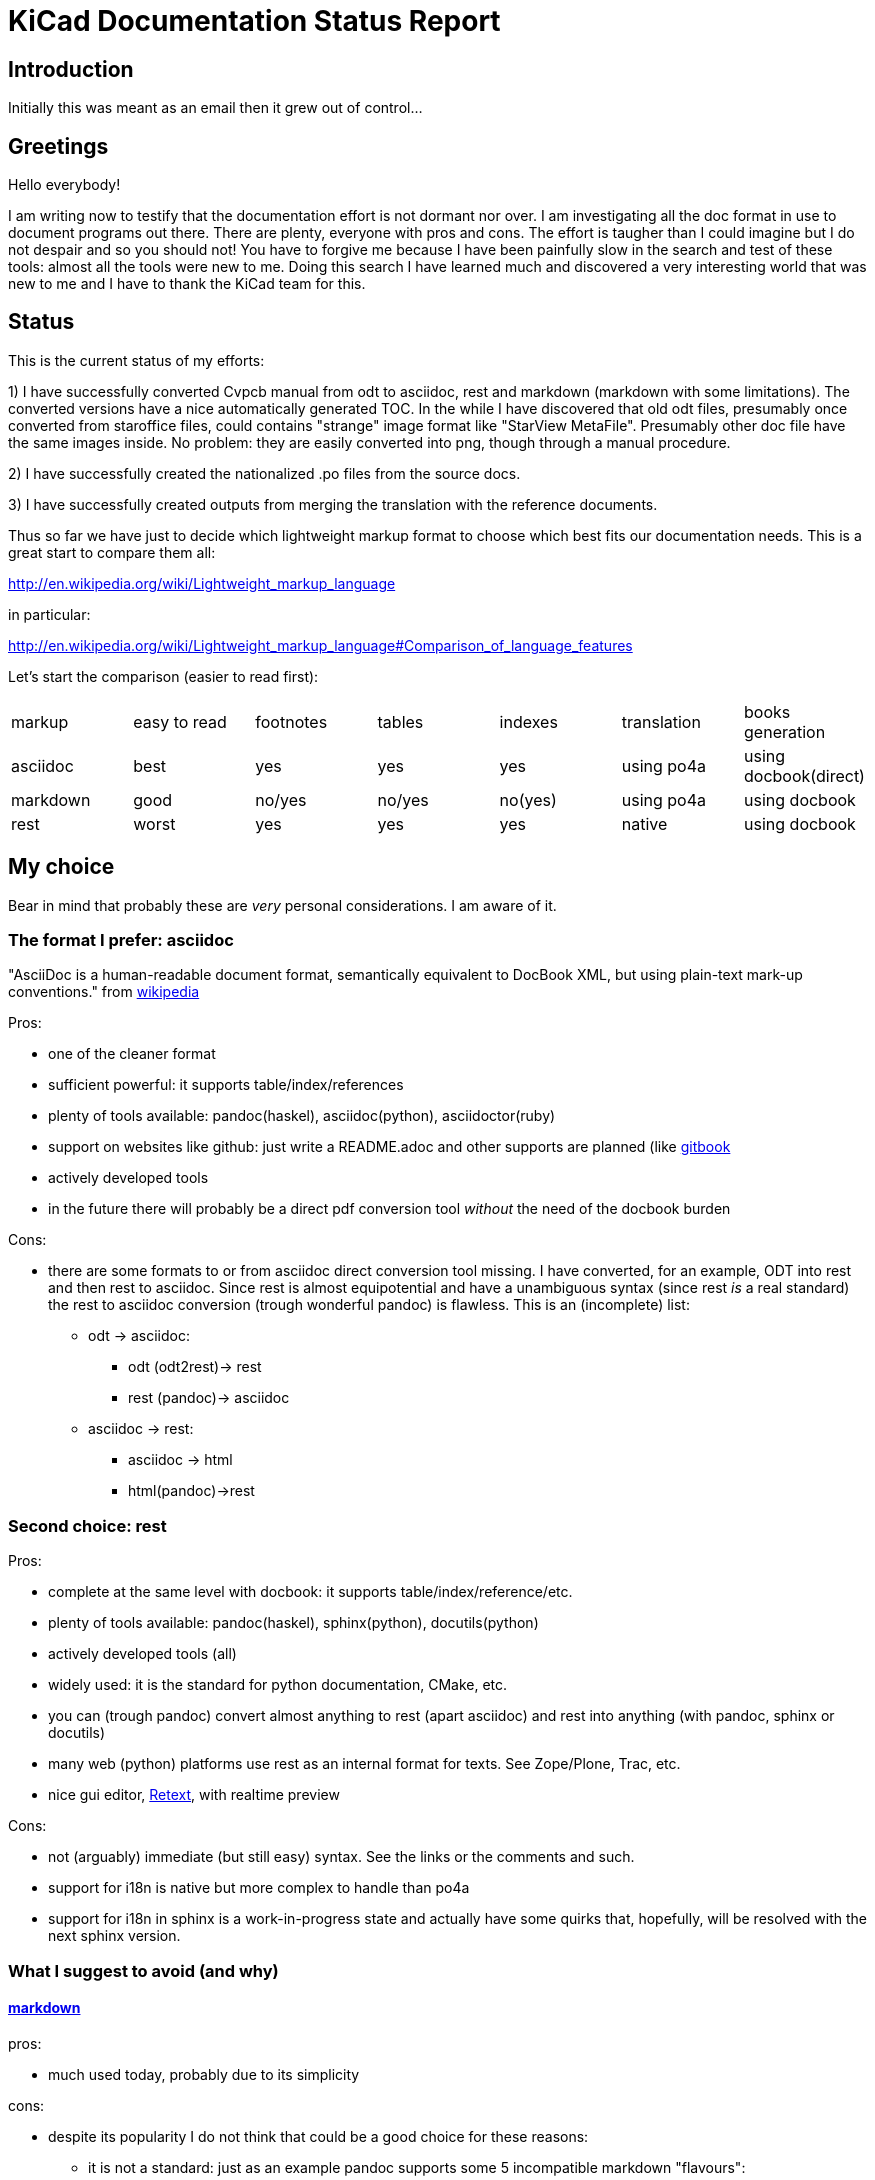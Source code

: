 KiCad Documentation Status Report
=================================

Introduction
------------

Initially this was meant as an email then it grew out of control...

Greetings
---------

Hello everybody!

I am writing now to testify that the documentation effort is not dormant
nor over. I am investigating all the doc format in use to document
programs out there. There are plenty, everyone with pros and cons. The
effort is taugher than I could imagine but I do not despair and so you
should not! You have to forgive me because I have been painfully slow in
the search and test of these tools: almost all the tools were new to me.
Doing this search I have learned much and discovered a very interesting
world that was new to me and I have to thank the KiCad team for this.

Status
------

This is the current status of my efforts:

1) I have successfully converted Cvpcb manual from odt to asciidoc, rest
and markdown (markdown with some limitations). The converted versions
have a nice automatically generated TOC. In the while I have discovered
that old odt files, presumably once converted from staroffice files,
could contains "strange" image format like "StarView MetaFile".
Presumably other doc file have the same images inside. No problem: they
are easily converted into png, though through a manual procedure.

2) I have successfully created the nationalized .po files from the source
docs.

3) I have successfully created outputs from merging the translation with
the reference documents.

Thus so far we have just to decide which lightweight markup format to
choose which best fits our documentation needs. This is a great start to
compare them all:

http://en.wikipedia.org/wiki/Lightweight_markup_language

in particular:

http://en.wikipedia.org/wiki/Lightweight_markup_language#Comparison_of_language_features

Let's start the comparison (easier to read first):

|=========================================================================================
| markup   | easy to read | footnotes | tables | indexes | translation | books generation
| asciidoc |   best       |    yes    |   yes  |   yes   |  using po4a | using docbook(direct)
| markdown |   good       |  no/yes   | no/yes | no(yes) |  using po4a | using docbook
| rest     |   worst      |    yes    |   yes  |   yes   |   native    | using docbook
|=========================================================================================

My choice
---------

Bear in mind that probably these are _very_ personal considerations. I am aware of it.

The format I prefer: asciidoc
~~~~~~~~~~~~~~~~~~~~~~~~~~~~~

"AsciiDoc is a human-readable document format, semantically equivalent to
DocBook XML, but using plain-text mark-up conventions." from
http://en.wikipedia.org/wiki/AsciiDoc[wikipedia]

Pros:

* one of the cleaner format
* sufficient powerful: it supports table/index/references
* plenty of tools available: pandoc(haskel), asciidoc(python), asciidoctor(ruby)
* support on websites like github: just write a README.adoc and other
supports are planned (like https://www.gitbook.io/[gitbook]
* actively developed tools
* in the future there will probably be a direct pdf conversion tool _without_ the need of the docbook burden

Cons:

* there are some formats to or from asciidoc direct conversion tool
  missing. I have converted, for an example, ODT into rest and then rest to
  asciidoc. Since rest is almost equipotential and have a unambiguous syntax
  (since rest _is_ a real standard) the rest to asciidoc conversion (trough
  wonderful pandoc) is flawless.
  This is an (incomplete) list:
  ** odt -> asciidoc:
   *** odt (odt2rest)-> rest
   *** rest (pandoc)-> asciidoc
  ** asciidoc -> rest:
   *** asciidoc -> html
   *** html(pandoc)->rest

Second choice: rest
~~~~~~~~~~~~~~~~~~~

Pros:

* complete at the same level with docbook: it supports table/index/reference/etc.
* plenty of tools available: pandoc(haskel), sphinx(python), docutils(python)
* actively developed tools (all)
* widely used: it is the standard for python documentation, CMake, etc.
* you can (trough pandoc) convert almost anything to rest (apart
asciidoc) and rest into anything (with pandoc, sphinx or docutils)
* many web (python) platforms use rest as an internal format for texts.
See Zope/Plone, Trac, etc.
* nice gui editor, http://sourceforge.net/projects/retext/[Retext], with
realtime preview

Cons:

* not (arguably) immediate (but still easy) syntax. See the links or the
comments and such.
* support for i18n is native but more complex to handle than po4a
* support for i18n in sphinx is a work-in-progress state and actually
have some quirks that, hopefully, will be resolved with the next sphinx
version.

What I suggest to avoid (and why)
~~~~~~~~~~~~~~~~~~~~~~~~~~~~~~~~~

http://daringfireball.net/projects/markdown/[markdown]
^^^^^^^^^^^^^^^^^^^^^^^^^^^^^^^^^^^^^^^^^^^^^^^^^^^^^^

pros:

* much used today, probably due to its simplicity

cons:

* despite its popularity I do not think that could be a good choice for
these reasons:
** it is not a standard: just as an example pandoc supports some 5
incompatible markdown "flavours":
*** markdown: its pandoc own markdown superset format
*** markdown_github: github supeset format
*** markdown_mmd: multimarkdown superset format
*** markdown_phpextra: php superset format
*** markdown_strict: the *least common multiple* format
** markdown common subset is too poor to be used at anything apart from
html pages. This is its aim and there finishes its use.
See http://en.wikipedia.org/wiki/Markdown#Standardization. Markdown
original converter is defined _abandonware_. Its development cycle
lasted 1 year 9 years ago.
** its syntax is easier than rest but somehow arguably not easier than
asciidoc: see link, images and tables for some examples

http://txt2tags.org/[txt2tags]
^^^^^^^^^^^^^^^^^^^^^^^^^^^^^^

Wonderful small and powerful piece of software.

pros:

* exportable in many formats thanks to
http://johnmacfarlane.net/pandoc/[pandoc]
* completeness: the format should have all the necessary characteristics
for the needs of a considerable complex and complete documentation task
* diffusion. There are essentially two implementation:
 ** txt2tags: its native executable whose development seems stopped by
 the year 2010. This is not always a bad thing since if the format is
 fairy complete, its obsolescence is a guarantee of stability;
 ** pandoc: its powerful capability greatly enhance txt2tags output
 formats

cons:

* future: the format must stand the test of time. If the format is
the result of a one people effort, as in this case, I am afraid it is
doomed to extinction. On the other hand, as said previously, this is also
a good thing; depends on which side you see it.

http://redcloth.org/textile[textile]
^^^^^^^^^^^^^^^^^^^^^^^^^^^^^^^^^^^^

Very interesting project with a standard, easy and powerful markup
reference. It is very diffused and embedded in many web platforms. It has
many implementations in various languages and it is a pity I haven't
found any way to make it internationalized. It is an alternative to
markdown as some tools/libraries support both.

pros:

* diffused in many web libraries and web apps
* exportable in many formats thanks to  http://johnmacfarlane.net/pandoc/[pandoc]

cons:

* somewhat less used then other more popular and substantially equivalent tools
* not easy to handle i18n

*TO COMPLETE*

http://www.sisudoc.org/[sisu]
^^^^^^^^^^^^^^^^^^^^^^^^^^^^^

Another interesting and powerful software project with a comprehensive
format specification.

pros:

* complete as docbook or more
* translatable with the aid of po4a

cons:

* no tools to convert automatically document from other formats. No
support from pandoc.

*TO COMPLETE*



To sum up
---------

* the only documentation standard in full sense is docbook. Almost every
new format or conversion tool, in a way or another, do refer to docbook.
This is logical since docbook-xml is derived directly from SGML that is a
reference and was the reference for many years in the publishing field.
The problem is that docbook is easy to produce by means of some automatic
tool but it is not easy to write by humans, even with and intelligent
editor like emacs or eclipse.

* odt is easy to write, using Libre/OpenOffice but not to maintain and
translate.

* so we have to switch from odt to some other documentation tool that we
should choose from among similar tools that have some minimal
characteristics we need such as:
** easier than docbook
** complete i.e. with many features like tables, indexes, toc, etc.
** standard
** more than one implementation (i.e. tools) of the standard
** easily translatable (i.e. automatic strings extractions and merge)
** tools actively developed

* I am getting acquainted with asciidoc. This document is in fact, full
asciidoc compliant; try by yourself: copy and past the  exact copy of
this mail text and type these commands:

 asciidoc this-text.adoc    #convert into html
 a2x -f pdf this-text.adoc  #convert into pdf
 a2x -f epub this-text.adoc #convert into epub


Creating the outputs
--------------------

Common conversion
~~~~~~~~~~~~~~~~~

To test my experiments I've started converting the easier KiCad document:
cvpcb. To do this, the easiest way I found was to use odt2sphinx, and odt
to rest converter (that was useful for the rest tests too) found
https://pypi.python.org/pypi/odt2sphinx/[here].

Done simply this:

 odt2sphinx cvpcb_EN.odt

Obtained the file _index.rst_ and the images into _images_ folder and
renamed index.rst into cvpcb_EN.rst. Some of these images were in an
obscure obsolete Star View Metafile format. Unoconv does _not_ work well
because convert the entire A4 page with the image inside so I converted
the images in png format manually in this way:

1) loaded with LibreOffice
2) copy & pasted into GIMP
3) exported into PNG
4) search and replace of all references of .svm files into .png in the
rest file

The rest files obtained are full of small errors. The script adds spaces
randomly, adds unwanted image parameters and do not recognize the
headings but ... the results are very easily corrected manually and with
some sed scripting.

Probably this process could be improved exporting the odt to html first
and then separate the embedded images to external png images via some
script.

Anyway, once obtained a correct rest file with external images it is easy
to convert this file into asciidoc or markdown with wonderful pandoc:

 pandoc -f rst -t asciidoc cvpcb_EN.rst -o cvpcb_EN.adoc

 pandoc -f rst -t markdown cvpcb_EN.rst -o cvpcb_EN.md

Asciidoc output
~~~~~~~~~~~~~~~

As I seen above, to create the output files I have to simply do this:

 asciidoc cvpcb_EN.adoc    #convert into html
 a2x -f pdf cvpcb_EN.adoc  #convert into pdf
 a2x -f epub cvpcb_EN.adoc #convert into epub

Rest output
~~~~~~~~~~~

To create output from rest files the best tool to use is
http://sphinx-doc.org/[sphinx]. Included in bundle with the sphinx
distribution there is a nice auto-configuration tool called 
sphinx-quickstart. Just exec this utility to create a configuration file
conf.py and a Makefile to automate the document output generation.
One done to create html simply type:

 make -e html

or

 make -e SPHINXOPTS="-D html_logo=images/10000201000003200000022675E94B31.png" html

To include the KiCad logo.

Similarly to create the other outputs:

 make -e SPHINXOPTS="-D latex_logo=images/10000201000003200000022675E94B31.png -D latex_paper_size=a4" latexpdf
 make -e SPHINXOPTS="-D epub_cover=\('images/10000201000003200000022675E94B31.png', ''\)" epub

Internationalization
--------------------

This one of the most useful things that this document format conversion
will bring: easy internationalization of all documentation. Different
tools bring different approaches.

asciidoc and markdown
~~~~~~~~~~~~~~~~~~~~~

The tools that use these formats are not able to handle
internationalization directly but there is a beautiful little utility by
Debian: http://po4a.alioth.debian.org/[po4a]

These are the source format supported:

 po4a-gettextize --help-format

 List of valid formats:
  - asciidoc: AsciiDoc format.
  - dia: uncompressed Dia diagrams.
  - docbook: DocBook XML.
  - guide: Gentoo Linux's XML documentation format.
  - ini: INI format.
  - kernelhelp: Help messages of each kernel compilation option.
  - latex: LaTeX format.
  - man: Good old manual page format.
  - pod: Perl Online Documentation format.
  - sgml: either DebianDoc or DocBook DTD.
  - texinfo: The info page format.
  - tex: generic TeX documents (see also latex).
  - text: simple text document.
  - wml: WML documents.
  - xhtml: XHTML documents.
  - xml: generic XML documents (see also docbook).

Markdown is not listed but _is_ supported. See
http://po4a.alioth.debian.org/man/man3/Locale::Po4a::Text.3pm.php

Usually working directories are specified in the po4a.cfg (see man po4a)
but in the examples that follow I have done without for clarity.

The process of internationalization is done in different steps.

Step 1: string template extraction
^^^^^^^^^^^^^^^^^^^^^^^^^^^^^^^^^^

For asciidoc

 po4a-gettextize -f asciidoc -M utf-8 -m cvpcb_EN.adoc -p po/cvpcb.pot

or

 po4a-gettextize -f text -o markdown -M utf-8 -m cvpcb_EN.adoc -p po/cvpcb.pot

for markdown.

Step 2: translation
^^^^^^^^^^^^^^^^^^^

Copy the template into our nationalized version:

 cp po/cvpcb.pot po/it.po

and use the gettext editor you like:

 emacs it.po
 poedit it.po

keep in mind that snapshots images should be nationalized. I suggest to
create a internationalized image dirs such as:

 images
 images-es
 images-fr
 images-it

in this way untranslated images fallback to English images. po4a
correctly translate image reference to enable the fallback.

Step 3: produce internationalized master documents
^^^^^^^^^^^^^^^^^^^^^^^^^^^^^^^^^^^^^^^^^^^^^^^^^^

 po4a-translate -f asciidoc -M utf-8 -m cvpcb_EN.adoc -p po/it.po -k 0 -l cvpcb_it.adoc

Step 4: produce all kind of internationalized output formats
^^^^^^^^^^^^^^^^^^^^^^^^^^^^^^^^^^^^^^^^^^^^^^^^^^^^^^^^^^^^

 asciidoc -a lang=it cvpcb_it.adoc    #convert into html
 a2x -a lang=it -f pdf cvpcb_it.adoc  #convert into pdf
 a2x -a lang=it -f epub cvpcb_it.adoc #convert into epub

Step 5: update translations
^^^^^^^^^^^^^^^^^^^^^^^^^^^

With the following command the .po file will be updated automatically.

 po4a-updatepo -f asciidoc -m cvpcb_EN.adoc -p po/it.po

Step 6: loop
^^^^^^^^^^^^

repeat from step 2


rest (sphinx)
~~~~~~~~~~~~~

The sphinx software suite contains all the tools to handle i18n needs.
Below a step-to-step guide to obtain a nationalized document with sphinx.

Step 1: string template extraction
^^^^^^^^^^^^^^^^^^^^^^^^^^^^^^^^^^

Extraction of the template constituent of the messages to be translated. Create build/locale/docname.pot

 sphinx-build -b gettext -d build/doctrees source source/catalog

Step 2: adding the languages to the configuration file
^^^^^^^^^^^^^^^^^^^^^^^^^^^^^^^^^^^^^^^^^^^^^^^^^^^^^^

Add the following variable assignment to conf.py:

 locale_dirs = ['locale/'] # path is example but recommended

Because (perhaps a bug?) I have not found a working way to assign the
variable directly in the sphinx-intl command string.

Step 3: creation/update of the localized strings
^^^^^^^^^^^^^^^^^^^^^^^^^^^^^^^^^^^^^^^^^^^^^^^^

 sphinx-intl -c source/conf.py update -p source/catalog -d source/locale -l it.

Step 4: translate with the preferred .po files editor
^^^^^^^^^^^^^^^^^^^^^^^^^^^^^^^^^^^^^^^^^^^^^^^^^^^^^

 poedit source/locale/it/LC_MESSAGES/pvpcb_EN.po
 emacs source/locale/it/LC_MESSAGES/pvpcb_EN.po

Step 5: stats about localized strings
^^^^^^^^^^^^^^^^^^^^^^^^^^^^^^^^^^^^^

 sphinx-intl -c source/conf.py stat -d source/locale -l it.

Step 6: compilation of the translated strings files (.mo)
^^^^^^^^^^^^^^^^^^^^^^^^^^^^^^^^^^^^^^^^^^^^^^^^^^^^^^^^^

sphinx-intl -c source/conf.py build -d source/locale

Step 7: Build nationalized documents
^^^^^^^^^^^^^^^^^^^^^^^^^^^^^^^^^^^^

for html:

 sphinx-build -a -b html -d build/doctrees source build/html
 sphinx-build -a -b html -d build/doctrees -D language=it source build/html-it
 sphinx-build -a -b html -d build/doctrees -D language=fr source build/html-fr

for pdf:

 sphinx-build -a -b latex -d build/doctrees -D language='it' source build/latex-it
 make -C built/latex-it pdf-all

for epub:

 sphinx-build -a -b epub -d build/doctrees -D language='it' source build/epub-it

Tools install
-------------

asciidoc
~~~~~~~~

* asciidoc
 sudo apt-get/yumm install asciidoc
See: http://www.methods.co.nz/asciidoc/INSTALL.html

* asciidoctor
 sudo apt-get/yumm install asciidoctor
or better (i.e. to get a more updated version):
 sudo gem install gem install asciidoctor
See: https://rubygems.org/gems/asciidoctor

rest
~~~~

* docutils
 sudo apt-get/yumm install docutils

* sphinx
 sudo apt-get/yumm install python-sphinx
or better (i.e. to get a more updated version)
 sudo easy_install install

and then:

 sudo easy_install sphinx-intl


Notes
-----

1. I found cover images are a little tricky. For example, using sphinx you
have to specify the same image for the cover with every output format
(epub, html, pdf) in a different way. This is not a big problem but it is
annoying. This is due to the fact that some formats like pdf or epub are
usually produced via docbook. There are some exceptions:

 a. for asciidoc there is one promising project, asciidoctor-pdf, that
hopefully will be able to produce pdf directly but is experimental and
unfortunately it is not able to include images yet. With asciidoc I have
not found a way to put an image in the cover in pdf and epub files
without fiddling with docbook xls templates (that I do not want and I am
not able to do now). Here there is a guide with a solution using *TODO*: *TODO*

 b. for rest, as a pdf direct converter I have recently discovered
 http://code.google.com/p/rst2pdf/[rst2pdf] but its development seems to
 be at a standstill since 2012. 

////
 and does it needs docbook?
////

